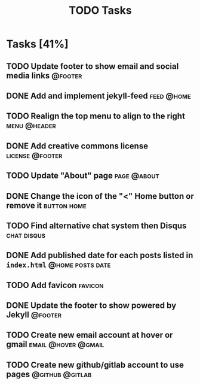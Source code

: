 #+TITLE: TODO Tasks
#+STARTUP: showall
#+OPTIONS: toc: nil
#+TODO: TODO(t) DOING(g) | DONE(D) CANCEL(C)

* Tasks [41%]
** TODO Update footer to show email and social media links          :@footer:
** DONE Add and implement jekyll-feed                            :feed:@home:
** TODO Realign the top menu to align to the right             :menu:@header:
** DONE Add creative commons license                        :license:@footer:
** TODO Update "About" page                                     :page:@about:
** DONE Change the icon of the "<" Home button or remove it     :button:home:
** TODO Find alternative chat system then Disqus                :chat:disqus:
** DONE Add published date for each posts listed in =index.html= :@home:posts:date:
** TODO Add favicon                                                 :favicon:
** DONE Update the footer to show powered by Jekyll                 :@footer:
** TODO Create new email account at hover or gmail      :email:@hover:@gmail:
** TODO Create new github/gitlab account to use pages       :@github:@gitlab:
